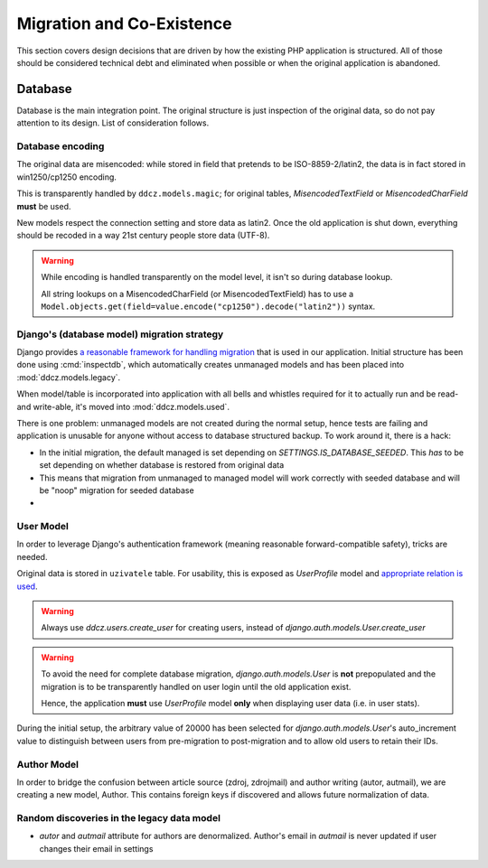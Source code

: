 
.. _migration:

##########################
Migration and Co-Existence
##########################

This section covers design decisions that are driven by how the existing PHP application is structured. All of those should be considered technical debt and eliminated when possible or when the original application is abandoned. 


********
Database
********

Database is the main integration point. The original structure is just inspection of the original data, so do not pay attention to its design. List of consideration follows. 


.. _db-encoding:

Database encoding
=================

The original data are misencoded: while stored in field that pretends to be ISO-8859-2/latin2, the data is in fact stored in win1250/cp1250 encoding.

This is transparently handled by ``ddcz.models.magic``; for original tables, `MisencodedTextField` or `MisencodedCharField` **must** be used. 

New models respect the connection setting and store data as latin2. Once the old application is shut down, everything should be recoded in a way 21st century people store data (UTF-8). 

.. warning::
    While encoding is handled transparently on the model level, it isn't so during database lookup.

    All string lookups on a MisencodedCharField (or MisencodedTextField) has to use a ``Model.objects.get(field=value.encode("cp1250").decode("latin2"))`` syntax.


.. _db-migration:

Django's (database model) migration strategy
============================================

Django provides `a reasonable framework for handling migration <https://docs.djangoproject.com/en/2.0/topics/migrations/>`_ that is used in our application. Initial structure has been done using :cmd:`inspectdb`, which automatically creates unmanaged models and has been placed into :mod:`ddcz.models.legacy`.

When model/table is incorporated into application with all bells and whistles required for it to actually run and be read- and write-able, it's moved into :mod:`ddcz.models.used`.

There is one problem: unmanaged models are not created during the normal setup, hence tests are failing and application is unusable for anyone without access to database structured backup. To work around it, there is a hack:

* In the initial migration, the default managed is set depending on `SETTINGS.IS_DATABASE_SEEDED`. This *has* to be set depending on whether database is restored from original data
* This means that migration from unmanaged to managed model will work correctly with seeded database and will be "noop" migration for seeded database
* 


.. _user-model-migration:

User Model
==========

In order to leverage Django's authentication framework (meaning reasonable forward-compatible safety), tricks are needed.

Original data is stored in ``uzivatele`` table. For usability, this is exposed as `UserProfile` model and `appropriate relation is used <https://docs.djangoproject.com/en/2.0/topics/auth/customizing/#extending-the-existing-user-model>`_. 

.. warning::
    Always use `ddcz.users.create_user` for creating users, instead of `django.auth.models.User.create_user`


.. warning::
    To avoid the need for complete database migration, `django.auth.models.User` is **not** prepopulated and the migration is to be transparently handled on user login until the old application exist.

    Hence, the application **must** use `UserProfile` model **only** when displaying user data (i.e. in user stats).


During the initial setup, the arbitrary value of 20000 has been selected for `django.auth.models.User`'s auto_increment value to distinguish between users from pre-migration to post-migration and to allow old users to retain their IDs.

Author Model
============

In order to bridge the confusion between article source (zdroj, zdrojmail) and author writing (autor, autmail), we are creating a new model, Author. This contains foreign keys if discovered and allows future normalization of data. 



Random discoveries in the legacy data model
===========================================

* `autor` and `autmail` attribute for authors are denormalized. Author's email in `autmail` is never updated if user changes their email in settings

